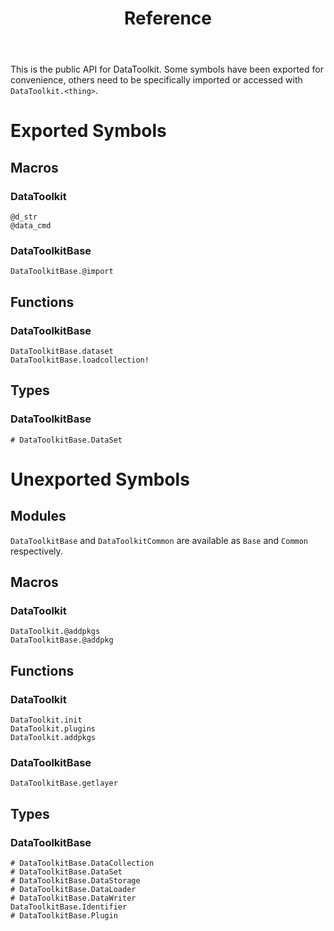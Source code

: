 #+title: Reference

This is the public API for DataToolkit. Some symbols have been exported for
convenience, others need to be specifically imported or accessed with =DataToolkit.<thing>=.

* Exported Symbols
** Macros
*** DataToolkit

#+begin_src @docs
@d_str
@data_cmd
#+end_src

*** DataToolkitBase

#+begin_src @docs
DataToolkitBase.@import
#+end_src

** Functions

*** DataToolkitBase

#+begin_src @docs
DataToolkitBase.dataset
DataToolkitBase.loadcollection!
#+end_src

** Types
*** DataToolkitBase

#+begin_src @docs
# DataToolkitBase.DataSet
#+end_src

* Unexported Symbols
** Modules

=DataToolkitBase= and =DataToolkitCommon= are available as =Base= and =Common= respectively.

** Macros
*** DataToolkit

#+begin_src @docs
DataToolkit.@addpkgs
DataToolkitBase.@addpkg
#+end_src

** Functions
*** DataToolkit

#+begin_src @docs
DataToolkit.init
DataToolkit.plugins
DataToolkit.addpkgs
#+end_src

*** DataToolkitBase

#+begin_src @docs
DataToolkitBase.getlayer
#+end_src

** Types
*** DataToolkitBase

#+begin_src @docs
# DataToolkitBase.DataCollection
# DataToolkitBase.DataSet
# DataToolkitBase.DataStorage
# DataToolkitBase.DataLoader
# DataToolkitBase.DataWriter
DataToolkitBase.Identifier
# DataToolkitBase.Plugin
#+end_src
